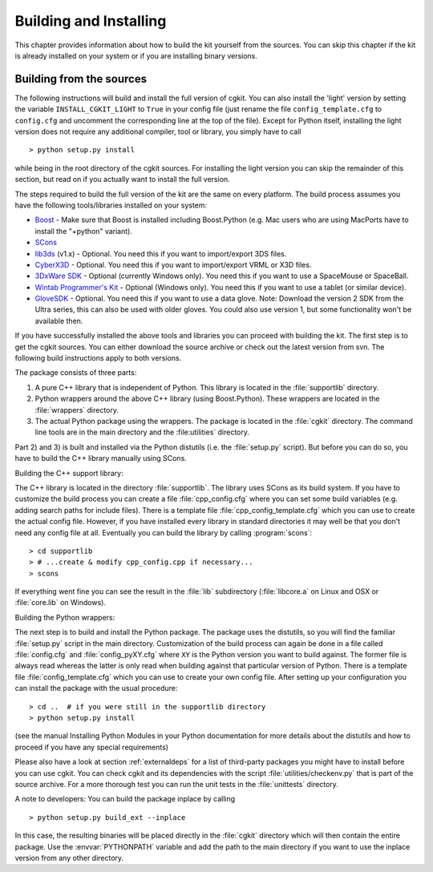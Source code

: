 ***********************
Building and Installing
***********************

This chapter provides information about how to build the kit yourself from the
sources. You can skip this chapter if the kit is already installed on your
system or if you are installing binary versions.

.. % Building and Installing

.. % ----------------------------------------------------------------------


Building from the sources
=========================

The following instructions will build and install the full version of cgkit. You
can also install the 'light' version by setting the variable
``INSTALL_CGKIT_LIGHT`` to ``True`` in your config file (just rename the file
``config_template.cfg`` to ``config.cfg`` and uncomment the corresponding line
at the top of the file). Except for Python itself,  installing the light version
does not require any additional compiler, tool or library, you simply have to
call  ::

   > python setup.py install

while being in the root directory of the cgkit sources. For installing the light
version you can skip the remainder of this section, but read on if you actually
want to install the full version.

The steps required to build the full version of the kit are the same on every
platform.  The build process assumes you have the following tools/libraries
installed on your system:

* `Boost <http://www.boost.org/>`_ - Make sure that Boost is installed
  including Boost.Python (e.g. Mac users who are using MacPorts have to install
  the "+python" variant).

* `SCons <http://www.scons.org/>`_

* `lib3ds <http://lib3ds.sourceforge.net/>`_ (v1.x) - Optional. You need this
  if you want to import/export 3DS files.

* `CyberX3D <http://www.cybergarage.org/vrml/cx3d/cx3dcc/index.html>`_ -
  Optional. You need this if you want to import/export VRML or X3D files.

* `3DxWare SDK <http://www.3dconnexion.com/sdk.htm>`_ - Optional (currently
  Windows only). You need this if you want to use a SpaceMouse or SpaceBall.

* `Wintab Programmer's Kit <http://www.wacomeng.com/devsupport/index.html>`_ - Optional (Windows
  only). You need this if you want to use a tablet (or similar device).

* `GloveSDK <http://www.5dt.com/>`_ - Optional. You need this if you want to use
  a data glove. Note: Download the version 2 SDK from the Ultra series, this can
  also be used with older gloves. You could also use version 1, but some
  functionality won't be available then.

If you have successfully installed the above tools and libraries you can proceed
with building the kit. The first step is to get the cgkit sources. You can either
download the source archive or check out the latest version from svn. The
following build instructions apply to both versions.

The package consists of three parts:

#. A pure C++ library that is independent of Python. This library is located in
   the :file:`supportlib` directory.

#. Python wrappers around the above C++ library (using Boost.Python).  These
   wrappers are located in the :file:`wrappers` directory.

#. The actual Python package using the wrappers. The package is located in the
   :file:`cgkit` directory. The command line tools are in the main directory
   and the :file:utilities` directory.

Part 2) and 3) is built and installed via the Python distutils (i.e. the
:file:`setup.py` script). But before you can do so, you have to build the C++
library manually using SCons.

Building the C++ support library:

The C++ library is located in the directory :file:`supportlib`. The library uses
SCons as its build system. If you have to customize the build process you can
create a file :file:`cpp_config.cfg` where you can set some build variables
(e.g. adding search paths for include files). There is a template file
:file:`cpp_config_template.cfg` which you can use to create the actual config
file. However, if you have installed every library in standard directories it
may well be that you don't need any config file at all. Eventually you can build
the library by calling :program:`scons`::

   > cd supportlib
   > # ...create & modify cpp_config.cpp if necessary...
   > scons

If everything went fine you can see the result in the :file:`lib` subdirectory
(:file:`libcore.a` on Linux and OSX or :file:`core.lib` on Windows).

Building the Python wrappers:

The next step is to build and install the Python package. The package uses the
distutils, so you will find the familiar :file:`setup.py` script in the main
directory. Customization of the build process can again be done in a file called
:file:`config.cfg` and :file:`config_pyXY.cfg` where ``XY`` is the Python version
you want to build against. The former file is always read whereas the latter
is only read when building against that particular version of Python.
There is a template
file :file:`config_template.cfg` which you can use to create your own config
file. After setting up your configuration you can install the package with the
usual procedure::

   > cd ..  # if you were still in the supportlib directory
   > python setup.py install

(see the manual Installing Python Modules in your Python documentation for more
details about the distutils and how to proceed if you have any special
requirements)

Please also have a look at section :ref:`externaldeps` for a list of third-party
packages you might have to install before you can use cgkit. You can check cgkit
and its dependencies with the script  :file:`utilities/checkenv.py` that is part
of the source archive. For a more thorough test you can run the unit tests in
the :file:`unittests` directory.

A note to developers: You can build the package inplace by calling ::

   > python setup.py build_ext --inplace

In this case, the resulting binaries will be placed directly in the
:file:`cgkit` directory which will then contain the entire package. Use the
:envvar:`PYTHONPATH` variable and add the path to the main directory if you want
to use the inplace version from any other directory.

